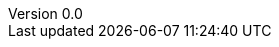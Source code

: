 

:author: Tom Flaherty
:revnumber: 0.0
:revdate:   November 28, 2016
:doctype: book
:icons:
:lang: en
:language: javascript
:icons: font
:icon-set: fa
:imagesdir:  ../dir/img
:iconsdir:   ../dir/ico
:stylesdir:  ../dir/css
:scriptsdir: ../dir/js
:stylesheet: axbook.css
:pdf-style: ../dir/yml/default-theme.yml
:dirs: true
